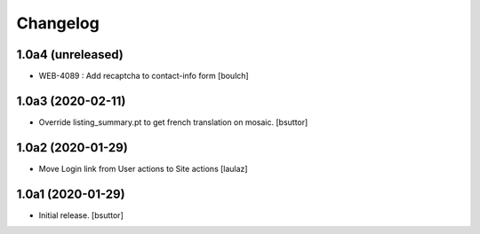 Changelog
=========


1.0a4 (unreleased)
------------------

- WEB-4089 : Add recaptcha to contact-info form
  [boulch]


1.0a3 (2020-02-11)
------------------

- Override listing_summary.pt to get french translation on mosaic.
  [bsuttor]


1.0a2 (2020-01-29)
------------------

- Move Login link from User actions to Site actions
  [laulaz]


1.0a1 (2020-01-29)
------------------

- Initial release.
  [bsuttor]
